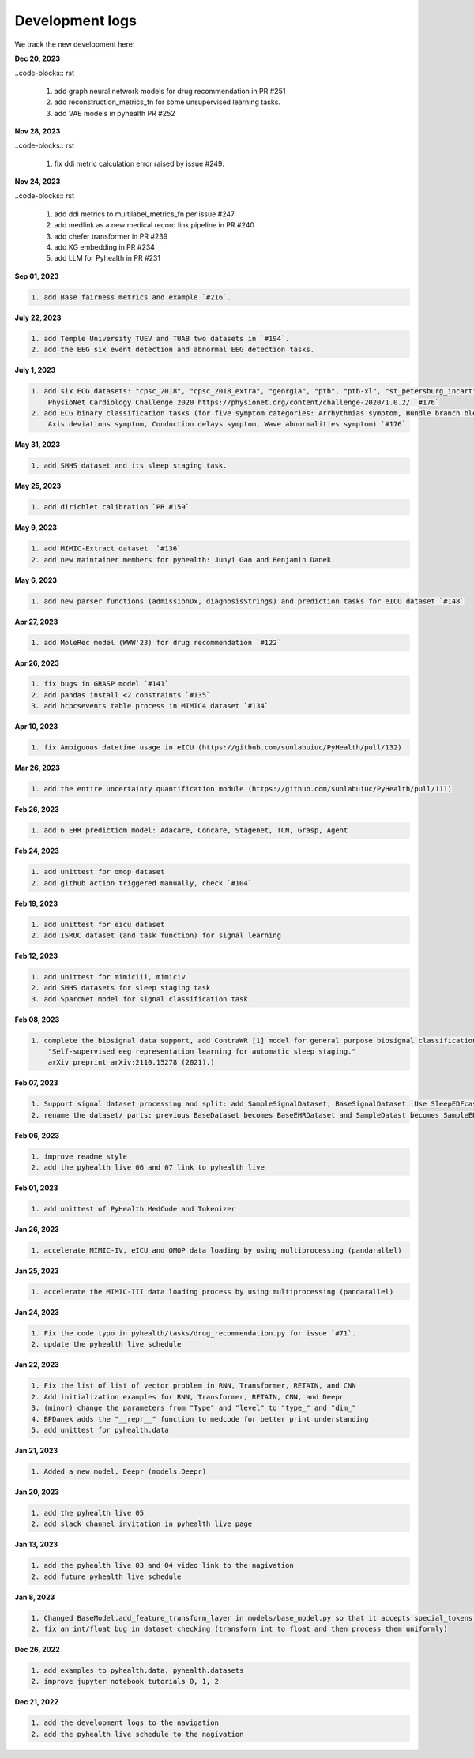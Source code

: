 Development logs
======================
We track the new development here:

**Dec 20, 2023**

..code-blocks:: rst

    1. add graph neural network models for drug recommendation in PR #251
    2. add reconstruction_metrics_fn for some unsupervised learning tasks.
    3. add VAE models in pyhealth PR #252

**Nov 28, 2023**

..code-blocks:: rst

    1. fix ddi metric calculation error raised by issue #249.

**Nov 24, 2023**

..code-blocks:: rst

    1. add ddi metrics to multilabel_metrics_fn per issue #247
    2. add medlink as a new medical record link pipeline in PR #240
    3. add chefer transformer in PR #239
    4. add KG embedding in PR #234
    5. add LLM for Pyhealth in PR #231

**Sep 01, 2023**

.. code-block:: rst

    1. add Base fairness metrics and example `#216`.

**July 22, 2023**

.. code-block:: rst

    1. add Temple University TUEV and TUAB two datasets in `#194`.
    2. add the EEG six event detection and abnormal EEG detection tasks.


**July 1, 2023**

.. code-block:: rst

    1. add six ECG datasets: "cpsc_2018", "cpsc_2018_extra", "georgia", "ptb", "ptb-xl", "st_petersburg_incart" (from 
        PhysioNet Cardiology Challenge 2020 https://physionet.org/content/challenge-2020/1.0.2/ `#176`
    2. add ECG binary classification tasks (for five symptom categories: Arrhythmias symptom, Bundle branch blocks and fascicular blocks symptom, 
        Axis deviations symptom, Conduction delays symptom, Wave abnormalities symptom) `#176`


**May 31, 2023**

.. code-block:: rst

    1. add SHHS dataset and its sleep staging task.

**May 25, 2023**

.. code-block:: rst

    1. add dirichlet calibration `PR #159`

**May 9, 2023**

.. code-block:: rst

    1. add MIMIC-Extract dataset  `#136`
    2. add new maintainer members for pyhealth: Junyi Gao and Benjamin Danek

**May 6, 2023**

.. code-block:: rst

    1. add new parser functions (admissionDx, diagnosisStrings) and prediction tasks for eICU dataset `#148`

**Apr 27, 2023**

.. code-block:: rst

    1. add MoleRec model (WWW'23) for drug recommendation `#122`

**Apr 26, 2023**

.. code-block:: rst
 
    1. fix bugs in GRASP model `#141`
    2. add pandas install <2 constraints `#135` 
    3. add hcpcsevents table process in MIMIC4 dataset `#134`
    
**Apr 10, 2023**

.. code-block:: rst

    1. fix Ambiguous datetime usage in eICU (https://github.com/sunlabuiuc/PyHealth/pull/132)

**Mar 26, 2023**    

.. code-block:: rst

    1. add the entire uncertainty quantification module (https://github.com/sunlabuiuc/PyHealth/pull/111)

**Feb 26, 2023**

.. code-block:: rst
 
    1. add 6 EHR predictiom model: Adacare, Concare, Stagenet, TCN, Grasp, Agent

**Feb 24, 2023**

.. code-block:: rst
 
    1. add unittest for omop dataset
    2. add github action triggered manually, check `#104`

**Feb 19, 2023**

.. code-block:: rst
 
    1. add unittest for eicu dataset
    2. add ISRUC dataset (and task function) for signal learning

**Feb 12, 2023**

.. code-block:: rst
 
    1. add unittest for mimiciii, mimiciv
    2. add SHHS datasets for sleep staging task
    3. add SparcNet model for signal classification task

**Feb 08, 2023**

.. code-block:: rst
 
    1. complete the biosignal data support, add ContraWR [1] model for general purpose biosignal classification task ([1] Yang, Chaoqi, Danica Xiao, M. Brandon Westover, and Jimeng Sun. 
        "Self-supervised eeg representation learning for automatic sleep staging."
        arXiv preprint arXiv:2110.15278 (2021).)

**Feb 07, 2023**

.. code-block:: rst
 
    1. Support signal dataset processing and split: add SampleSignalDataset, BaseSignalDataset. Use SleepEDFcassette dataset as the first signal dataset. Use example/sleep_staging_sleepEDF_contrawr.py
    2. rename the dataset/ parts: previous BaseDataset becomes BaseEHRDataset and SampleDatast becomes SampleEHRDataset. Right now, BaseDataset will be inherited by BaseEHRDataset and BaseSignalDataset. SampleBaseDataset will be inherited by SampleEHRDataset and SampleSignalDataset.

**Feb 06, 2023**

.. code-block:: rst
 
    1. improve readme style
    2. add the pyhealth live 06 and 07 link to pyhealth live

**Feb 01, 2023**

.. code-block:: rst
 
    1. add unittest of PyHealth MedCode and Tokenizer

**Jan 26, 2023**

.. code-block:: rst
 
    1. accelerate MIMIC-IV, eICU and OMOP data loading by using multiprocessing (pandarallel)

**Jan 25, 2023**

.. code-block:: rst

    1. accelerate the MIMIC-III data loading process by using multiprocessing (pandarallel)

**Jan 24, 2023**

.. code-block:: rst

    1. Fix the code typo in pyhealth/tasks/drug_recommendation.py for issue `#71`.
    2. update the pyhealth live schedule 

**Jan 22, 2023**

.. code-block:: rst

    1. Fix the list of list of vector problem in RNN, Transformer, RETAIN, and CNN
    2. Add initialization examples for RNN, Transformer, RETAIN, CNN, and Deepr
    3. (minor) change the parameters from "Type" and "level" to "type_" and "dim_"
    4. BPDanek adds the "__repr__" function to medcode for better print understanding
    5. add unittest for pyhealth.data

**Jan 21, 2023**

.. code-block:: rst

    1. Added a new model, Deepr (models.Deepr)

**Jan 20, 2023**

.. code-block:: rst

    1. add the pyhealth live 05
    2. add slack channel invitation in pyhealth live page

**Jan 13, 2023**

.. code-block:: rst

    1. add the pyhealth live 03 and 04 video link to the nagivation
    2. add future pyhealth live schedule

**Jan 8, 2023**

.. code-block:: rst

    1. Changed BaseModel.add_feature_transform_layer in models/base_model.py so that it accepts special_tokens if necessary
    2. fix an int/float bug in dataset checking (transform int to float and then process them uniformly)

**Dec 26, 2022**

.. code-block:: rst

    1. add examples to pyhealth.data, pyhealth.datasets
    2. improve jupyter notebook tutorials 0, 1, 2


**Dec 21, 2022**

.. code-block:: rst

    1. add the development logs to the navigation
    2. add the pyhealth live schedule to the nagivation
